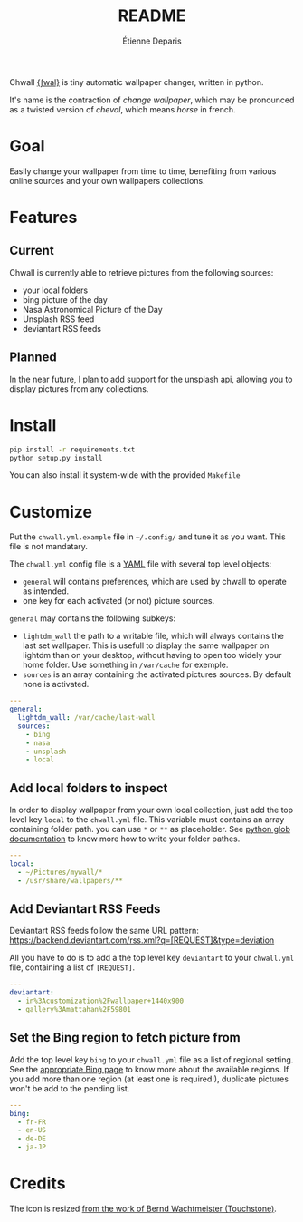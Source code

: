#+title: README
#+author: Étienne Deparis

Chwall [[https://en.wiktionary.org/wiki/Appendix:French_pronunciation][{ʃwal}]] is tiny automatic wallpaper changer, written in python.

It's name is the contraction of /change wallpaper/, which may be
pronounced as a twisted version of /cheval/, which means /horse/ in
french.

* Goal

Easily change your wallpaper from time to time, benefiting from various
online sources and your own wallpapers collections.

* Features

** Current

Chwall is currently able to retrieve pictures from the following
sources:

- your local folders
- bing picture of the day
- Nasa Astronomical Picture of the Day
- Unsplash RSS feed
- deviantart RSS feeds

** Planned

In the near future, I plan to add support for the unsplash api, allowing
you to display pictures from any collections.

* Install

#+begin_src bash
pip install -r requirements.txt
python setup.py install
#+end_src

You can also install it system-wide with the provided =Makefile=

* Customize

Put the =chwall.yml.example= file in =~/.config/= and tune it as you
want. This file is not mandatary.

The =chwall.yml= config file is a [[http://yaml.org/][YAML]] file with several top level
objects:

- =general= will contains preferences, which are used by chwall to
  operate as intended.
- one key for each activated (or not) picture sources.


=general= may contains the following subkeys:

- =lightdm_wall= the path to a writable file, which will always contains
  the last set wallpaper. This is usefull to display the same wallpaper
  on lightdm than on your desktop, without having to open too widely
  your home folder. Use something in =/var/cache= for exemple.
- =sources= is an array containing the activated pictures sources. By
  default none is activated.

#+begin_src yaml
---
general:
  lightdm_wall: /var/cache/last-wall
  sources:
    - bing
    - nasa
    - unsplash
    - local
#+end_src

** Add local folders to inspect

In order to display wallpaper from your own local collection, just add
the top level key =local= to the =chwall.yml= file. This variable must
contains an array containing folder path. you can use =*= or =**= as
placeholder. See [[https://docs.python.org/3/library/glob.html#glob.glob][python glob documentation]] to know more how to write
your folder pathes.

#+begin_src yaml
---
local:
  - ~/Pictures/mywall/*
  - /usr/share/wallpapers/**
#+end_src

** Add Deviantart RSS Feeds

Deviantart RSS feeds follow the same URL pattern:
https://backend.deviantart.com/rss.xml?q=[REQUEST]&type=deviation

All you have to do is to add a the top level key =deviantart= to your
=chwall.yml= file, containing a list of =[REQUEST]=.

#+begin_src yaml
---
deviantart:
  - in%3Acustomization%2Fwallpaper+1440x900
  - gallery%3Amattahan%2F59801
#+end_src

** Set the Bing region to fetch picture from

Add the top level key =bing= to your =chwall.yml= file as a list of
regional setting. See the [[https://www.bing.com/account/general?#region-section][appropriate Bing page]] to know more about the
available regions. If you add more than one region (at least one is
required!), duplicate pictures won't be add to the pending list.

#+begin_src yaml
---
bing:
  - fr-FR
  - en-US
  - de-DE
  - ja-JP
#+end_src


* Credits

The icon is resized [[https://openclipart.org/detail/21282/waved-horse-spring-version-2009][from the work of Bernd Wachtmeister (Touchstone)]].
